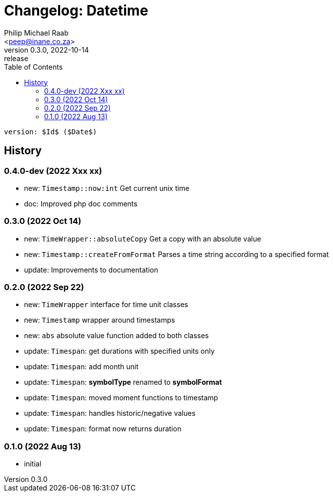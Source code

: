 = Changelog: Datetime
:author: Philip Michael Raab
:email: <peep@inane.co.za>
:revnumber: 0.3.0
:revdate: 2022-10-14
:revremark: release
:experimental:
:icons: font
:source-highlighter: highlight.js
:toc: auto

 version: $Id$ ($Date$)

== History

=== 0.4.0-dev (2022 Xxx xx)

* new: `Timestamp::now:int` Get current unix time
* doc: Improved php doc comments

=== 0.3.0 (2022 Oct 14)

* new: `TimeWrapper::absoluteCopy` Get a copy with an absolute value
* new: `Timestamp::createFromFormat` Parses a time string according to a specified format
* update: Improvements to documentation

=== 0.2.0 (2022 Sep 22)

* new: `TimeWrapper` interface for time unit classes
* new: `Timestamp` wrapper around timestamps
* new: `abs` absolute value function added to both classes
* update: `Timespan`: get durations with specified units only
* update: `Timespan`: add month unit
* update: `Timespan`: *symbolType* renamed to *symbolFormat*
* update: `Timespan`: moved moment functions to timestamp
* update: `Timespan`: handles historic/negative values
* update: `Timespan`: format now returns duration

=== 0.1.0 (2022 Aug 13)

* initial
